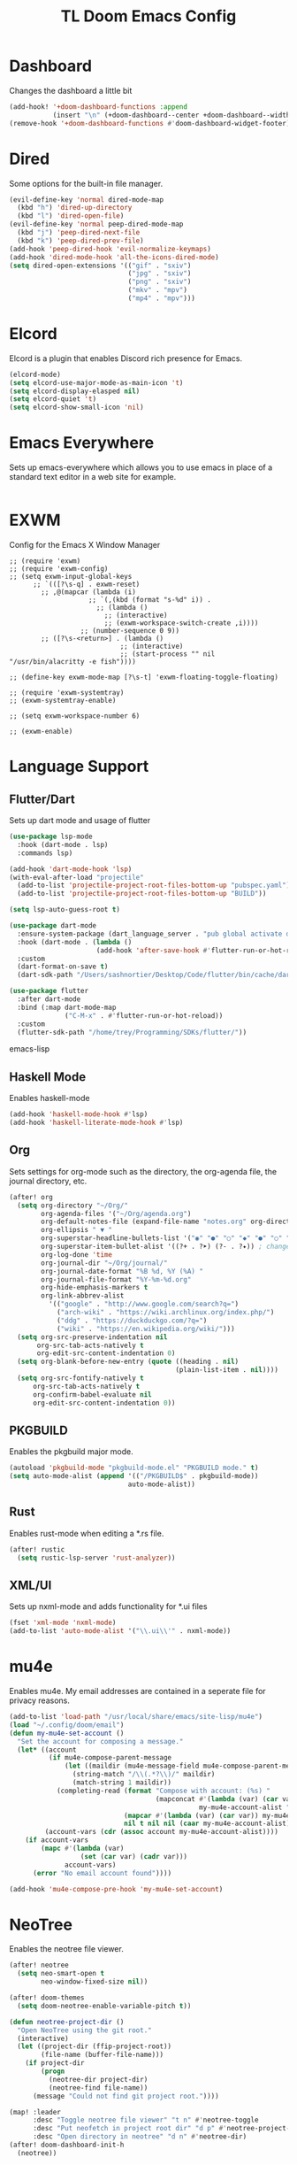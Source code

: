 #+TITLE: TL Doom Emacs Config
#+PROPERTY: header-args :tangle config.el

* Dashboard
Changes the dashboard a little bit

#+begin_src emacs-lisp
(add-hook! '+doom-dashboard-functions :append
           (insert "\n" (+doom-dashboard--center +doom-dashboard--width "Yay evil!")))
(remove-hook '+doom-dashboard-functions #'doom-dashboard-widget-footer)
#+end_src

* Dired
Some options for the built-in file manager.

#+begin_src emacs-lisp
(evil-define-key 'normal dired-mode-map
  (kbd "h") 'dired-up-directory
  (kbd "l") 'dired-open-file)
(evil-define-key 'normal peep-dired-mode-map
  (kbd "j") 'peep-dired-next-file
  (kbd "k") 'peep-dired-prev-file)
(add-hook 'peep-dired-hook 'evil-normalize-keymaps)
(add-hook 'dired-mode-hook 'all-the-icons-dired-mode)
(setq dired-open-extensions '(("gif" . "sxiv")
                              ("jpg" . "sxiv")
                              ("png" . "sxiv")
                              ("mkv" . "mpv")
                              ("mp4" . "mpv")))
#+end_src

* Elcord
Elcord is a plugin that enables Discord rich presence for Emacs.

#+begin_src emacs-lisp
(elcord-mode)
(setq elcord-use-major-mode-as-main-icon 't)
(setq elcord-display-elasped nil)
(setq elcord-quiet 't)
(setq elcord-show-small-icon 'nil)
#+end_src

* Emacs Everywhere
Sets up emacs-everywhere which allows you to use emacs in place of a standard text editor in a web site for example.

#+begin_src emacs-lisp

#+end_src

* EXWM
Config for the Emacs X Window Manager

#+begin_src emacs-lisP
;; (require 'exwm)
;; (require 'exwm-config)
;; (setq exwm-input-global-keys
      ;; `(([?\s-q] . exwm-reset)
        ;; ,@(mapcar (lambda (i)
                    ;; `(,(kbd (format "s-%d" i)) .
                      ;; (lambda ()
                        ;; (interactive)
                        ;; (exwm-workspace-switch-create ,i))))
                  ;; (number-sequence 0 9))
        ;; ([?\s-<return>] . (lambda ()
                            ;; (interactive)
                            ;; (start-process "" nil "/usr/bin/alacritty -e fish"))))

;; (define-key exwm-mode-map [?\s-t] 'exwm-floating-toggle-floating)

;; (require 'exwm-systemtray)
;; (exwm-systemtray-enable)

;; (setq exwm-workspace-number 6)

;; (exwm-enable)
#+end_src

* Language Support
** Flutter/Dart
Sets up dart mode and usage of flutter

#+begin_src emacs-lisp
(use-package lsp-mode
  :hook (dart-mode . lsp)
  :commands lsp)

(add-hook 'dart-mode-hook 'lsp)
(with-eval-after-load "projectile"
  (add-to-list 'projectile-project-root-files-bottom-up "pubspec.yaml")
  (add-to-list 'projectile-project-root-files-bottom-up "BUILD"))

(setq lsp-auto-guess-root t)

(use-package dart-mode
  :ensure-system-package (dart_language_server . "pub global activate dart_language_server")
  :hook (dart-mode . (lambda ()
                      (add-hook 'after-save-hook #'flutter-run-or-hot-reload nil t)))
  :custom
  (dart-format-on-save t)
  (dart-sdk-path "/Users/sashnortier/Desktop/Code/flutter/bin/cache/dart-sdk/"))

(use-package flutter
  :after dart-mode
  :bind (:map dart-mode-map
              ("C-M-x" . #'flutter-run-or-hot-reload))
  :custom
  (flutter-sdk-path "/home/trey/Programming/SDKs/flutter/"))
#+end_src emacs-lisp

** Haskell Mode
Enables haskell-mode

#+begin_src emacs-lisp
(add-hook 'haskell-mode-hook #'lsp)
(add-hook 'haskell-literate-mode-hook #'lsp)
#+end_src

** Org
Sets settings for org-mode such as the directory, the org-agenda file, the journal directory, etc.

#+begin_src emacs-lisp
(after! org
  (setq org-directory "~/Org/"
        org-agenda-files '("~/Org/agenda.org")
        org-default-notes-file (expand-file-name "notes.org" org-directory)
        org-ellipsis " ▼ "
        org-superstar-headline-bullets-list '("◉" "●" "○" "◆" "●" "○" "◆")
        org-superstar-item-bullet-alist '((?+ . ?➤) (?- . ?✦)) ; changes +/- symbols in item lists
        org-log-done 'time
        org-journal-dir "~/Org/journal/"
        org-journal-date-format "%B %d, %Y (%A) "
        org-journal-file-format "%Y-%m-%d.org"
        org-hide-emphasis-markers t
        org-link-abbrev-alist
          '(("google" . "http://www.google.com/search?q=")
            ("arch-wiki" . "https://wiki.archlinux.org/index.php/")
            ("ddg" . "https://duckduckgo.com/?q=")
            ("wiki" . "https://en.wikipedia.org/wiki/")))
  (setq org-src-preserve-indentation nil
       org-src-tab-acts-natively t
       org-edit-src-content-indentation 0)
  (setq org-blank-before-new-entry (quote ((heading . nil)
                                          (plain-list-item . nil))))
  (setq org-src-fontify-natively t
      org-src-tab-acts-natively t
      org-confirm-babel-evaluate nil
      org-edit-src-content-indentation 0))
#+end_src

** PKGBUILD
Enables the pkgbuild major mode.

#+begin_src emacs-lisp
(autoload 'pkgbuild-mode "pkgbuild-mode.el" "PKGBUILD mode." t)
(setq auto-mode-alist (append '(("/PKGBUILD$" . pkgbuild-mode))
                              auto-mode-alist))
#+end_src

** Rust
Enables rust-mode when editing a *.rs file.

#+begin_src emacs-lisp
(after! rustic
  (setq rustic-lsp-server 'rust-analyzer))
#+end_src

** XML/UI
Sets up nxml-mode and adds functionality for *.ui files

#+begin_src emacs-lisp
(fset 'xml-mode 'nxml-mode)
(add-to-list 'auto-mode-alist '("\\.ui\\'" . nxml-mode))
#+end_src

* mu4e
Enables mu4e. My email addresses are contained in a seperate file for privacy reasons.

#+begin_src emacs-lisp
(add-to-list 'load-path "/usr/local/share/emacs/site-lisp/mu4e")
(load "~/.config/doom/email")
(defun my-mu4e-set-account ()
  "Set the account for composing a message."
  (let* ((account
          (if mu4e-compose-parent-message
              (let ((maildir (mu4e-message-field mu4e-compose-parent-message :maildir)))
                (string-match "/\\(.*?\\)/" maildir)
                (match-string 1 maildir))
            (completing-read (format "Compose with account: (%s) "
                                     (mapconcat #'(lambda (var) (car var))
                                                my-mu4e-account-alist "/"))
                             (mapcar #'(lambda (var) (car var)) my-mu4e-account-alist)
                             nil t nil nil (caar my-mu4e-account-alist))))
         (account-vars (cdr (assoc account my-mu4e-account-alist))))
    (if account-vars
        (mapc #'(lambda (var)
                  (set (car var) (cadr var)))
              account-vars)
      (error "No email account found"))))

(add-hook 'mu4e-compose-pre-hook 'my-mu4e-set-account)
#+end_src

* NeoTree
Enables the neotree file viewer.

#+begin_src emacs-lisp
(after! neotree
  (setq neo-smart-open t
        neo-window-fixed-size nil))

(after! doom-themes
  (setq doom-neotree-enable-variable-pitch t))

(defun neotree-project-dir ()
  "Open NeoTree using the git root."
  (interactive)
  (let ((project-dir (ffip-project-root))
        (file-name (buffer-file-name)))
    (if project-dir
        (progn
          (neotree-dir project-dir)
          (neotree-find file-name))
      (message "Could not find git project root."))))

(map! :leader
      :desc "Toggle neotree file viewer" "t n" #'neotree-toggle
      :desc "Put neofetch in project root dir" "d p" #'neotree-project-dir
      :desc "Open directory in neotree" "d n" #'neotree-dir)
(after! doom-dashboard-init-h
  (neotree))
#+end_src

* Theme
** Fonts
Sets the font and changes a few settings for visual improvements.

#+begin_src emacs-lisp
(setq doom-font (font-spec :family "RobotoMono Nerd Font Mono" :size 11)
      doom-big-font (font-spec :family "RobotoMono Nerd Font Mono" :size 11))
(after! doom-themes
  (setq doom-themes-enable-bold t
        doom-themes-enable-italic t))
(custom-set-faces!
  '(font-lock-comment-face :slant italic)
  '(font-lock-keyword-face :slant italic))
(setq global-prettify-symbols-mode t)
#+end_src

** doom-one theme
Sets the theme.

#+begin_src emacs-lisp
(setq doom-theme 'doom-one)
#+end_src

** Disable fringes
#+begin_src emacs-lisp
(lambda () (interactive) (fringe-mode "no-fringes"))
#+end_src

** Line Numbers
Enables line numbers.

#+begin_src emacs-lisp
(setq display-line-numbers-type t)
#+end_src

** Dashboard
#+begin_src emacs-lisp
(setq dashboard-set-heading-icons t)
(setq dashboard-set-file-icons t)
(setq dashboard-banner-logo-title "Emacs is More Than A Text Editor!")
(setq dashboard-startup-banner 'logo)
(setq dashboard-center-content t)
(setq dashboard-items '((recents . 10)
                        (agenda . 5)
                        (projects . 5)))

(dashboard-setup-startup-hook)
(dashboard-modify-heading-icons '((recents . "file-text")
                                 (bookmarks . "book")))
(setq initial-buffer-choice (lambda () (get-buffer "*dashboard*")))
#+end_src

** Emojis
#+begin_src emacs-lisp
(use-package emojify
  :hook (after-init . global-emojify-mode))
#+end_src
